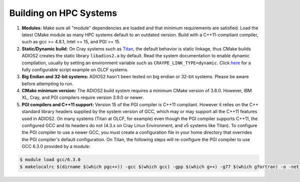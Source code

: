 .. _HPCBuild:

***********************
Building on HPC Systems
***********************

#. **Modules:** Make sure all "module" dependencies are loaded and that minimum requirements are satisfied.
   Load the latest CMake module as many HPC systems default to an outdated version.
   Build with a C++11-compliant compiler, such as gcc >= 4.8.1, Intel >= 15, and PGI >= 15.

#. **Static/Dynamic build:** On Cray systems such as `Titan <https://www.olcf.ornl.gov/kb_articles/compiling-and-node-types/>`_,
   the default behavior is static linkage, thus CMake builds ADIOS2 creates the static library ``libadios2.a`` by default.
   Read the system documentation to enable dynamic compilation, usually by setting an environment variable such as ``CRAYPE_LINK_TYPE=dynamic``.
   Click `here <https://github.com/ornladios/ADIOS2/tree/master/scripts/runconf/runconf_olcf.sh>`_ for a fully configurable script example on OLCF systems.

#. **Big Endian and 32-bit systems:** ADIOS2 hasn't been tested on big endian or 32-bit systems. Please be aware before attempting to run.

#. **CMake minimum version:** The ADIOS2 build system requires a minimum CMake version of 3.6.0. However, IBM XL, Cray, and PGI compilers require version 3.9.0 or newer.

#. **PGI compilers and C++11 support:** Version 15 of the PGI compiler is C++11 compliant.
   However it relies on the C++ standard library headers supplied by the system version of GCC, which may or may support all the C++11 features used in ADIOS2.
   On many systems (Titan at OLCF, for example) even though the PGI compiler supports C++11, the configured GCC and its headers do not (4.3.x on Cray Linux Environment, and v5 systems like Titan).
   To configure the PGI compiler to use a newer GCC, you must create a configuration file in your home directory that overrides the PGI compiler's default configuration.
   On Titan, the following steps will re-configure the PGI compiler to use GCC 6.3.0 provided by a module:

.. code-block:: bash

  $ module load gcc/6.3.0
  $ makelocalrc $(dirname $(which pgc++)) -gcc $(which gcc) -gpp $(which g++) -g77 $(which gfortran) -o -net 1>${HOME}/.mypgirc 2>/dev/null
